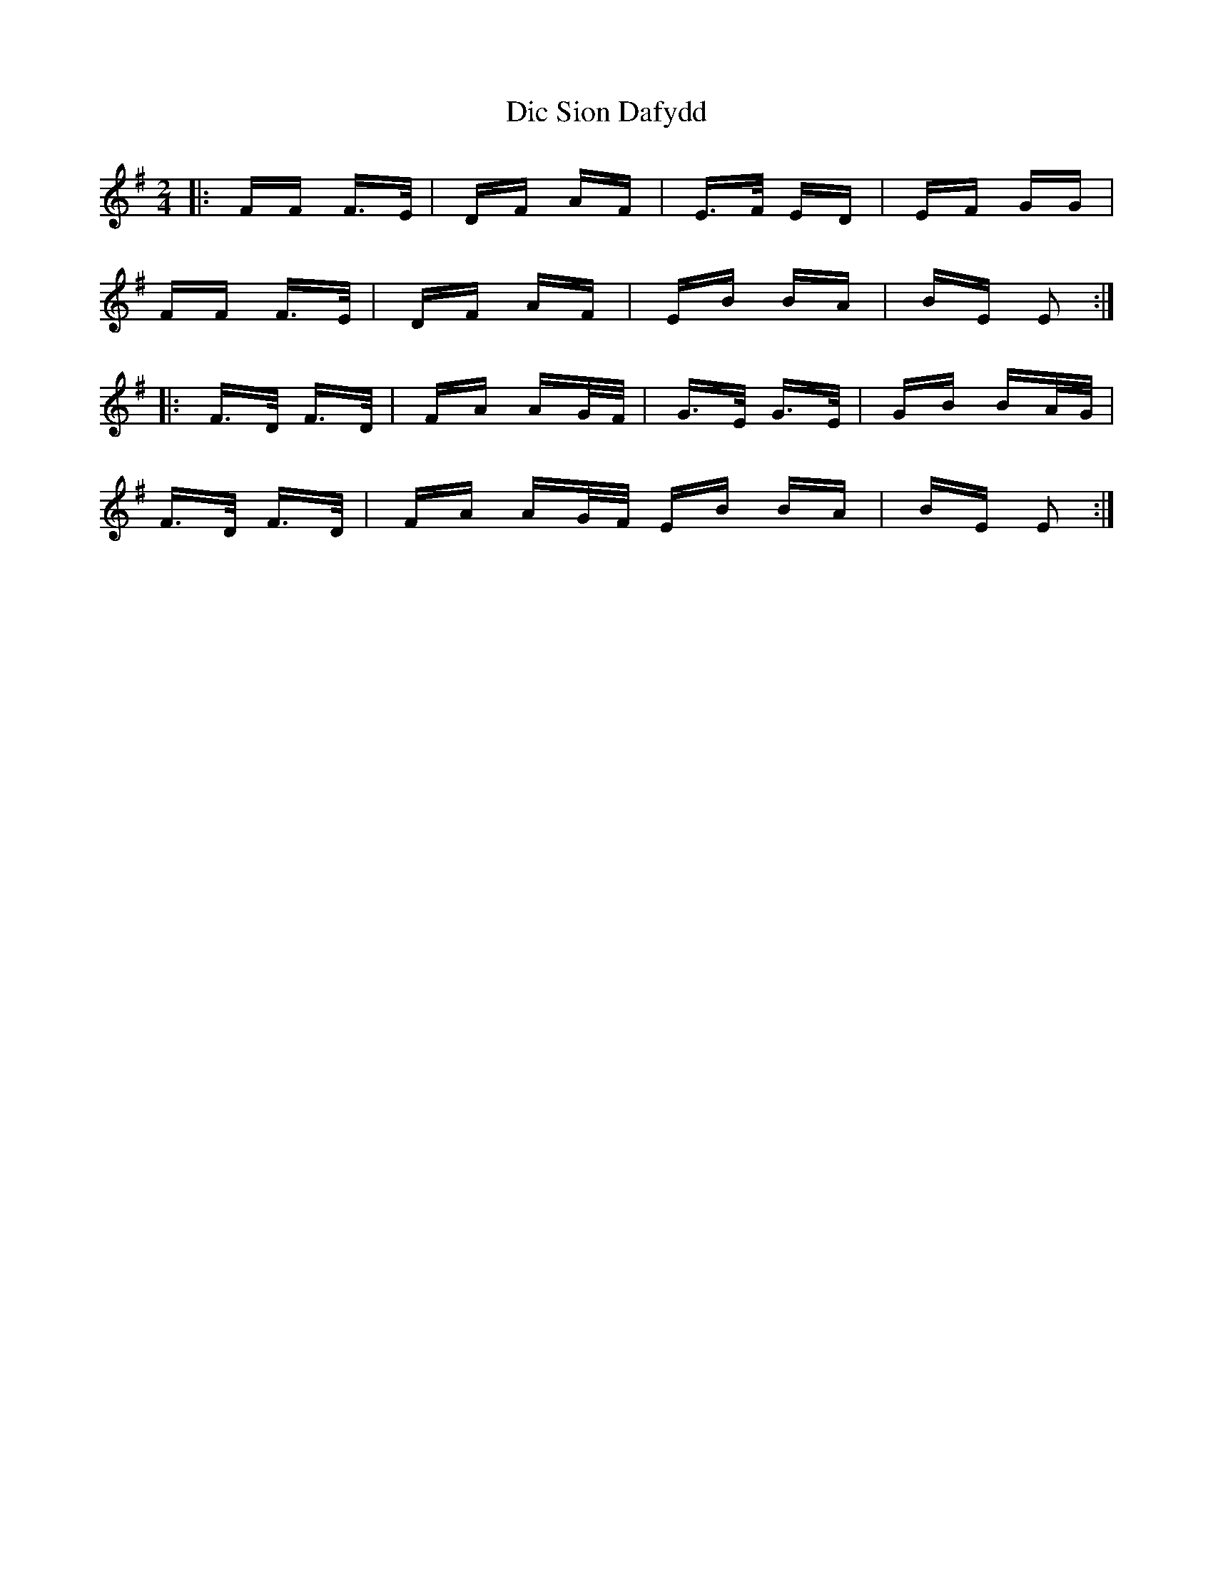 X: 10036
T: Dic Sion Dafydd
R: polka
M: 2/4
K: Gmajor
|:FF F>E|DF AF|E>F ED|EF GG|
FF F>E|DF AF|EB BA|BE E2:|
|:F>D F>D|FA AG/F/|G>E G>E|GB BA/G/|
F>D F>D|FA AG/F/ EB BA|BE E2:|

